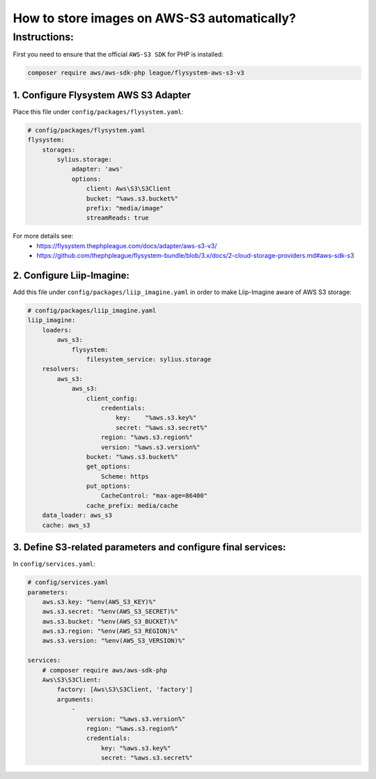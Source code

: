 How to store images on AWS-S3 automatically?
============================================


Instructions:
-------------

First you need to ensure that the official ``AWS-S3 SDK`` for PHP is installed:

.. code-block:: bash

    composer require aws/aws-sdk-php league/flysystem-aws-s3-v3


1. Configure Flysystem AWS S3 Adapter
^^^^^^^^^^^^^^^^^^^^^^^^^^^^^^^^^^^^^

Place this file under ``config/packages/flysystem.yaml``:

.. code-block:: yaml

    # config/packages/flysystem.yaml
    flysystem:
        storages:
            sylius.storage:
                adapter: 'aws'
                options:
                    client: Aws\S3\S3Client
                    bucket: "%aws.s3.bucket%"
                    prefix: "media/image"
                    streamReads: true

For more details see:
 * https://flysystem.thephpleague.com/docs/adapter/aws-s3-v3/
 * https://github.com/thephpleague/flysystem-bundle/blob/3.x/docs/2-cloud-storage-providers.md#aws-sdk-s3

2. Configure Liip-Imagine:
^^^^^^^^^^^^^^^^^^^^^^^^^^

Add this file under ``config/packages/liip_imagine.yaml`` in order to make Liip-Imagine aware of AWS S3 storage:

.. code-block:: yaml

    # config/packages/liip_imagine.yaml
    liip_imagine:
        loaders:
            aws_s3:
                flysystem:
                    filesystem_service: sylius.storage
        resolvers:
            aws_s3:
                aws_s3:
                    client_config:
                        credentials:
                            key:    "%aws.s3.key%"
                            secret: "%aws.s3.secret%"
                        region: "%aws.s3.region%"
                        version: "%aws.s3.version%"
                    bucket: "%aws.s3.bucket%"
                    get_options:
                        Scheme: https
                    put_options:
                        CacheControl: "max-age=86400"
                    cache_prefix: media/cache
        data_loader: aws_s3
        cache: aws_s3

3. Define S3-related parameters and configure final services:
^^^^^^^^^^^^^^^^^^^^^^^^^^^^^^^^^^^^^^^^^^^^^^^^^^^^^^^^^^^^^

In ``config/services.yaml``:

.. code-block:: yaml

    # config/services.yaml
    parameters:
        aws.s3.key: "%env(AWS_S3_KEY)%"
        aws.s3.secret: "%env(AWS_S3_SECRET)%"
        aws.s3.bucket: "%env(AWS_S3_BUCKET)%"
        aws.s3.region: "%env(AWS_S3_REGION)%"
        aws.s3.version: "%env(AWS_S3_VERSION)%"

    services:
        # composer require aws/aws-sdk-php
        Aws\S3\S3Client:
            factory: [Aws\S3\S3Client, 'factory']
            arguments:
                -
                    version: "%aws.s3.version%"
                    region: "%aws.s3.region%"
                    credentials:
                        key: "%aws.s3.key%"
                        secret: "%aws.s3.secret%"

